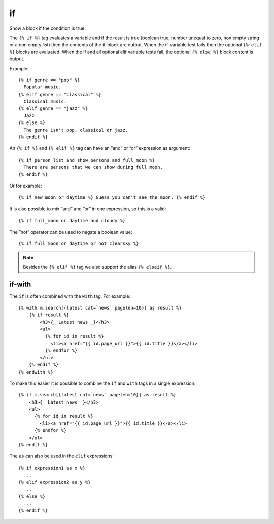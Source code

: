 
.. index:: tag; if
.. _tag-if:

if
==

Show a block if the condition is true.

The ``{% if %}`` tag evaluates a variable and if the result is true (boolean true, number unequal to zero, non empty string or a non empty list) then the contents of the if-block are output.  When the if-variable test fails then the optional ``{% elif %}`` blocks are evaluated. When the if and all optional elif variable tests fail, the optional ``{% else %}`` block content is output.

Example::

   {% if genre == "pop" %}
     Popular music.
   {% elif genre == "classical" %}
     Classical music.
   {% elif genre == "jazz" %}
     Jazz
   {% else %}
     The genre isn't pop, classical or jazz.
   {% endif %}

An ``{% if %}`` and ``{% elif %}`` tag can have an “and” or “or” expression as argument::

   {% if person_list and show_persons and full_moon %}
     There are persons that we can show during full moon.
   {% endif %}

Or for example::

   {% if new_moon or daytime %} Guess you can’t see the moon. {% endif %}

It is also possible to mix “and” and ”or” in one expression, so this is a valid::

   {% if full_moon or daytime and cloudy %}

The ”not” operator can be used to negate a boolean value::

   {% if full_moon or daytime or not clearsky %}

.. note:: 
   Besides the ``{% elif %}`` tag we also support the alias ``{% elseif %}``.


if-with
-------

The ``if`` is often combined with the ``with`` tag. For example::

    {% with m.search[{latest cat=`news` pagelen=10}] as result %}
        {% if result %}
            <h3>{_ Latest news _}</h3>
            <ul>
              {% for id in result %}
                <li><a href="{{ id.page_url }}">{{ id.title }}</a></li>
              {% endfor %}
            </ul>
        {% endif %}
    {% endwith %}

To make this easier it is possible to combine the ``if`` and ``with`` tags in a single expression::

    {% if m.search[{latest cat=`news` pagelen=10}] as result %}
        <h3>{_ Latest news _}</h3>
        <ul>
          {% for id in result %}
            <li><a href="{{ id.page_url }}">{{ id.title }}</a></li>
          {% endfor %}
        </ul>
    {% endif %}

The ``as`` can also be used in the ``elif`` expressions::

    {% if expression1 as x %}
      ...
    {% elif expression2 as y %}
      ...
    {% else %}
      ...
    {% endif %}

.. seealso:: :ref:`tag-ifequal` and :ref:`tag-ifnotequal`.
